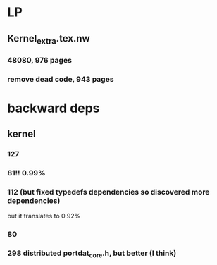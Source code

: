 
* LP

** Kernel_extra.tex.nw

*** 48080, 976 pages

*** remove dead code, 943 pages

* backward deps

** kernel

*** 127

*** 81!! 0.99%

*** 112 (but fixed typedefs dependencies so discovered more dependencies)
but it translates to 0.92%

*** 80

*** 298 distributed portdat_core.h, but better (I think)

